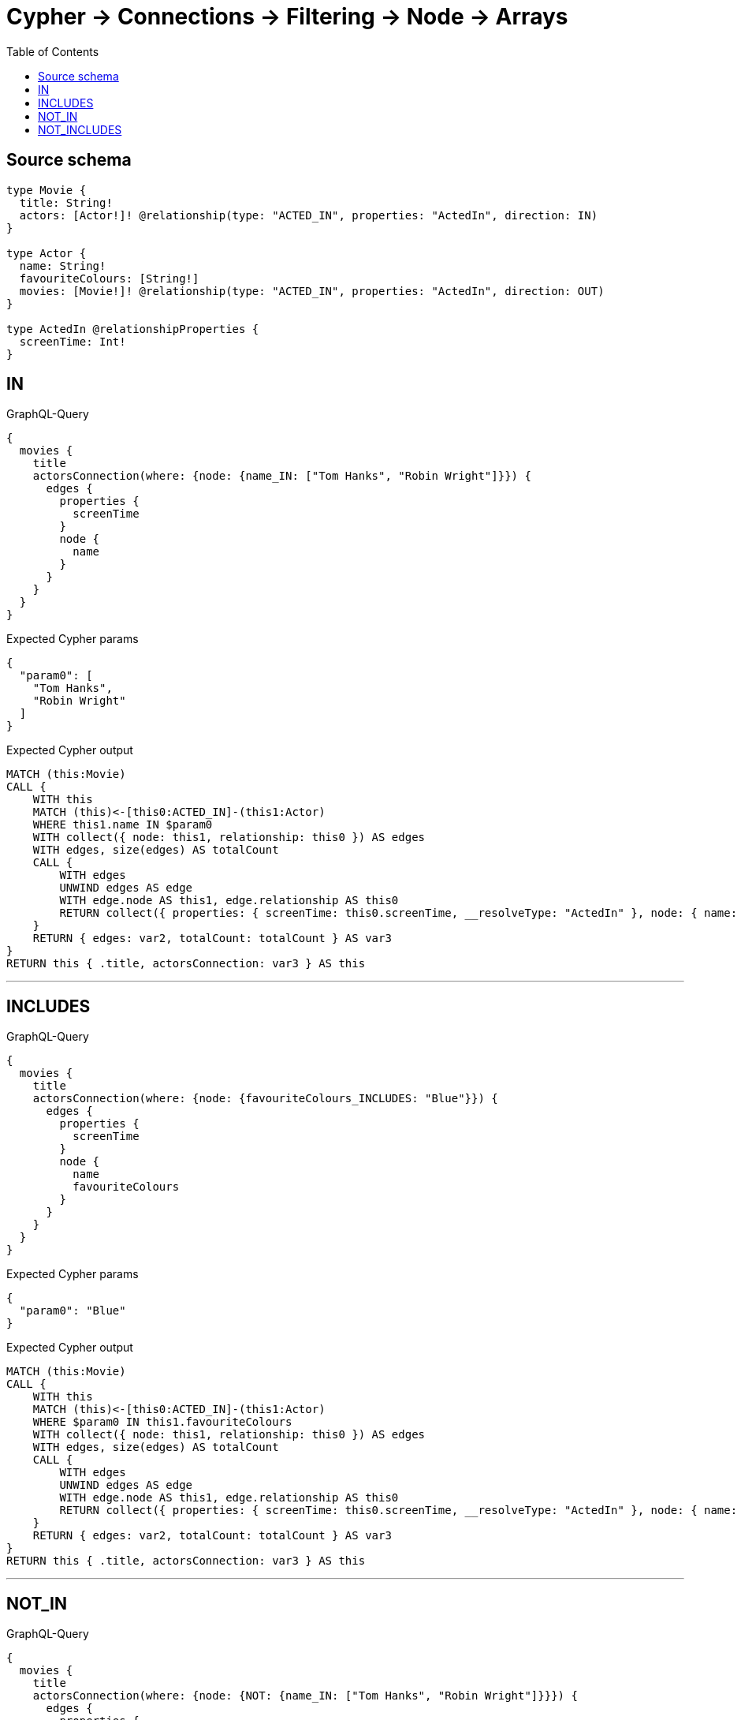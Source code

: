 :toc:

= Cypher -> Connections -> Filtering -> Node -> Arrays

== Source schema

[source,graphql,schema=true]
----
type Movie {
  title: String!
  actors: [Actor!]! @relationship(type: "ACTED_IN", properties: "ActedIn", direction: IN)
}

type Actor {
  name: String!
  favouriteColours: [String!]
  movies: [Movie!]! @relationship(type: "ACTED_IN", properties: "ActedIn", direction: OUT)
}

type ActedIn @relationshipProperties {
  screenTime: Int!
}
----
== IN

.GraphQL-Query
[source,graphql]
----
{
  movies {
    title
    actorsConnection(where: {node: {name_IN: ["Tom Hanks", "Robin Wright"]}}) {
      edges {
        properties {
          screenTime
        }
        node {
          name
        }
      }
    }
  }
}
----

.Expected Cypher params
[source,json]
----
{
  "param0": [
    "Tom Hanks",
    "Robin Wright"
  ]
}
----

.Expected Cypher output
[source,cypher]
----
MATCH (this:Movie)
CALL {
    WITH this
    MATCH (this)<-[this0:ACTED_IN]-(this1:Actor)
    WHERE this1.name IN $param0
    WITH collect({ node: this1, relationship: this0 }) AS edges
    WITH edges, size(edges) AS totalCount
    CALL {
        WITH edges
        UNWIND edges AS edge
        WITH edge.node AS this1, edge.relationship AS this0
        RETURN collect({ properties: { screenTime: this0.screenTime, __resolveType: "ActedIn" }, node: { name: this1.name, __resolveType: "Actor" } }) AS var2
    }
    RETURN { edges: var2, totalCount: totalCount } AS var3
}
RETURN this { .title, actorsConnection: var3 } AS this
----

'''

== INCLUDES

.GraphQL-Query
[source,graphql]
----
{
  movies {
    title
    actorsConnection(where: {node: {favouriteColours_INCLUDES: "Blue"}}) {
      edges {
        properties {
          screenTime
        }
        node {
          name
          favouriteColours
        }
      }
    }
  }
}
----

.Expected Cypher params
[source,json]
----
{
  "param0": "Blue"
}
----

.Expected Cypher output
[source,cypher]
----
MATCH (this:Movie)
CALL {
    WITH this
    MATCH (this)<-[this0:ACTED_IN]-(this1:Actor)
    WHERE $param0 IN this1.favouriteColours
    WITH collect({ node: this1, relationship: this0 }) AS edges
    WITH edges, size(edges) AS totalCount
    CALL {
        WITH edges
        UNWIND edges AS edge
        WITH edge.node AS this1, edge.relationship AS this0
        RETURN collect({ properties: { screenTime: this0.screenTime, __resolveType: "ActedIn" }, node: { name: this1.name, favouriteColours: this1.favouriteColours, __resolveType: "Actor" } }) AS var2
    }
    RETURN { edges: var2, totalCount: totalCount } AS var3
}
RETURN this { .title, actorsConnection: var3 } AS this
----

'''

== NOT_IN

.GraphQL-Query
[source,graphql]
----
{
  movies {
    title
    actorsConnection(where: {node: {NOT: {name_IN: ["Tom Hanks", "Robin Wright"]}}}) {
      edges {
        properties {
          screenTime
        }
        node {
          name
        }
      }
    }
  }
}
----

.Expected Cypher params
[source,json]
----
{
  "param0": [
    "Tom Hanks",
    "Robin Wright"
  ]
}
----

.Expected Cypher output
[source,cypher]
----
MATCH (this:Movie)
CALL {
    WITH this
    MATCH (this)<-[this0:ACTED_IN]-(this1:Actor)
    WHERE NOT (this1.name IN $param0)
    WITH collect({ node: this1, relationship: this0 }) AS edges
    WITH edges, size(edges) AS totalCount
    CALL {
        WITH edges
        UNWIND edges AS edge
        WITH edge.node AS this1, edge.relationship AS this0
        RETURN collect({ properties: { screenTime: this0.screenTime, __resolveType: "ActedIn" }, node: { name: this1.name, __resolveType: "Actor" } }) AS var2
    }
    RETURN { edges: var2, totalCount: totalCount } AS var3
}
RETURN this { .title, actorsConnection: var3 } AS this
----

'''

== NOT_INCLUDES

.GraphQL-Query
[source,graphql]
----
{
  movies {
    title
    actorsConnection(where: {node: {NOT: {favouriteColours_INCLUDES: "Blue"}}}) {
      edges {
        properties {
          screenTime
        }
        node {
          name
          favouriteColours
        }
      }
    }
  }
}
----

.Expected Cypher params
[source,json]
----
{
  "param0": "Blue"
}
----

.Expected Cypher output
[source,cypher]
----
MATCH (this:Movie)
CALL {
    WITH this
    MATCH (this)<-[this0:ACTED_IN]-(this1:Actor)
    WHERE NOT ($param0 IN this1.favouriteColours)
    WITH collect({ node: this1, relationship: this0 }) AS edges
    WITH edges, size(edges) AS totalCount
    CALL {
        WITH edges
        UNWIND edges AS edge
        WITH edge.node AS this1, edge.relationship AS this0
        RETURN collect({ properties: { screenTime: this0.screenTime, __resolveType: "ActedIn" }, node: { name: this1.name, favouriteColours: this1.favouriteColours, __resolveType: "Actor" } }) AS var2
    }
    RETURN { edges: var2, totalCount: totalCount } AS var3
}
RETURN this { .title, actorsConnection: var3 } AS this
----

'''


